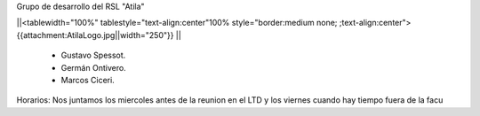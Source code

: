 Grupo de desarrollo del RSL "Atila"

||<tablewidth="100%" tablestyle="text-align:center"100%  style="border:medium none; ;text-align:center"> {{attachment:AtilaLogo.jpg||width="250"}} ||


 * Gustavo Spessot.
 * Germán Ontivero.
 * Marcos Ciceri.

Horarios: Nos juntamos los miercoles antes de la reunion en el LTD y los viernes cuando hay tiempo fuera de la facu
